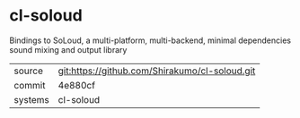 * cl-soloud

Bindings to SoLoud, a multi-platform, multi-backend, minimal dependencies sound mixing and output library

|---------+------------------------------------------------|
| source  | git:https://github.com/Shirakumo/cl-soloud.git |
| commit  | 4e880cf                                        |
| systems | cl-soloud                                      |
|---------+------------------------------------------------|
